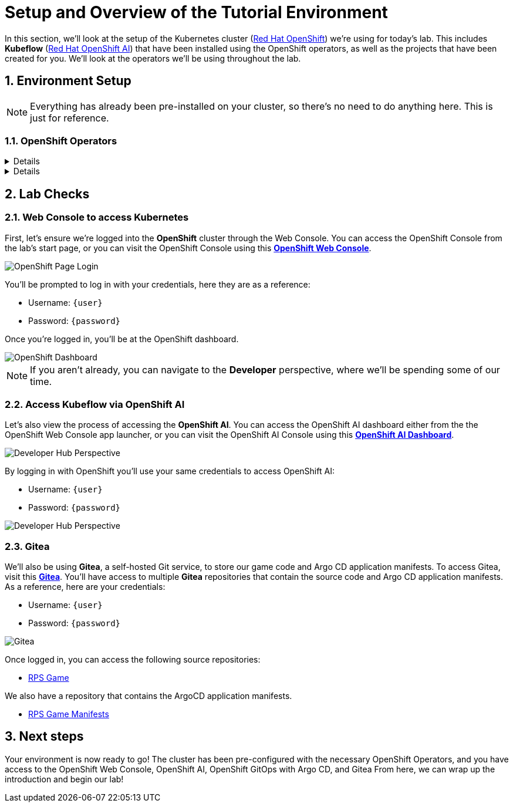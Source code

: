 # Setup and Overview of the Tutorial Environment
:imagesdir: ../assets/images
:sectnums:

In this section, we'll look at the setup of the Kubernetes cluster (link:https://www.redhat.com/en/technologies/cloud-computing/openshift[Red Hat OpenShift]) we're using for today's lab. This includes *Kubeflow* (link:https://www.redhat.com/en/technologies/cloud-computing/openshift/openshift-data-science[Red Hat OpenShift AI]) that have been installed using the OpenShift operators, as well as the projects that have been created for you. We'll look at the operators we'll be using throughout the lab.

## Environment Setup

NOTE: Everything has already been pre-installed on your cluster, so there's no need to do anything here. This is just for reference.

### OpenShift Operators

[%collapsible]
====
We'll use *OpenShift AI* to create and manage our AI/ML workloads. This includes creating and managing AI/ML pipelines, models, and datasets.

image::ai-operator-details.png[Pipelines Details]
====

[%collapsible]
====
We'll use *OpenShift GitOps* to manage our GitOps workflows. This includes creating and managing GitOps applications, repositories, and environments.

image::gitops-operator-details.png[GitOps Details]
====

## Lab Checks

### Web Console to access Kubernetes

First, let's ensure we're logged into the *OpenShift* cluster through the Web Console. You can access the OpenShift Console from the lab's start page, or you can visit the OpenShift Console using this link:{console_url}[*OpenShift Web Console*,role='params-link',window='_blank'].

image::openshift-login-options.png[OpenShift Page Login]

You'll be prompted to log in with your credentials, here they are as a reference:

- Username: `{user}`
- Password: `{password}`

Once you're logged in, you'll be at the OpenShift dashboard.

image::openshift-dashboard.png[OpenShift Dashboard]

NOTE: If you aren't already, you can navigate to the *Developer* perspective, where we'll be spending some of our time.

### Access Kubeflow via OpenShift AI

Let's also view the process of accessing the *OpenShift AI*. You can access the OpenShift AI dashboard either from the the OpenShift Web Console app launcher, or you can visit the OpenShift AI Console using this link:https://rhods-dashboard-redhat-ods-applications.{openshift_cluster_ingress_domain}[*OpenShift AI Dashboard*,role='params-link',window='_blank']. 

image::ai-login.png[Developer Hub Perspective]

By logging in with OpenShift you'll use your same credentials to access OpenShift AI:

- Username: `{user}`
- Password: `{password}`

image::ai-dashboard.png[Developer Hub Perspective]

////
### Argo CD

Let's look at *Argo CD*, a declarative, GitOps continuous delivery tool for Kubernetes provided in the OpenShift GitOps Operator. You can access Argo CD either from the OpenShift Web Console app launcher, or you can visit the Argo CD dashboard using this link:https://openshift-gitops-server-openshift-gitops.{openshift_cluster_ingress_domain}[*Argo CD Dashboard*,role='params-link',window='_blank'].

image::argocd-button.png[Argo CD Route Button]

You'll be prompted to log in to Argo CD, and you can use the OpenShift login button to do so. As a reference, here are your credentials:

- Username: `{user}`
- Password: `{password}`

You'll need to authorize the Argo CD application to access your OpenShift cluster. Click the *Allow selected permissions* button to authorize Argo CD to access your OpenShift cluster. Now, you'll be directed to the Argo CD dashboard.

image::argocd.png[Argo CD]
////

### Gitea

We'll also be using *Gitea*, a self-hosted Git service, to store our game code and Argo CD application manifests. To access Gitea, visit this link:{gitea_console_url}[*Gitea*,role='params-link',window='_blank']. You'll have access to multiple *Gitea* repositories that contain the source code and Argo CD application manifests. As a reference, here are your credentials:

- Username: `{user}`
- Password: `{password}`

image::gitea.png[Gitea]

Once logged in, you can access the following source repositories:

- link:{gitea_console_url}/{user}/rps-game[RPS Game,role='params-link',window='_blank']

We also have a repository that contains the ArgoCD application manifests.

- link:{gitea_console_url}/{user}/rps-game-manifests[RPS Game Manifests,role='params-link',window='_blank']

## Next steps

Your environment is now ready to go! The cluster has been pre-configured with the necessary OpenShift Operators, and you have access to the OpenShift Web Console, OpenShift AI, OpenShift GitOps with Argo CD, and Gitea From here, we can wrap up the introduction and begin our lab!